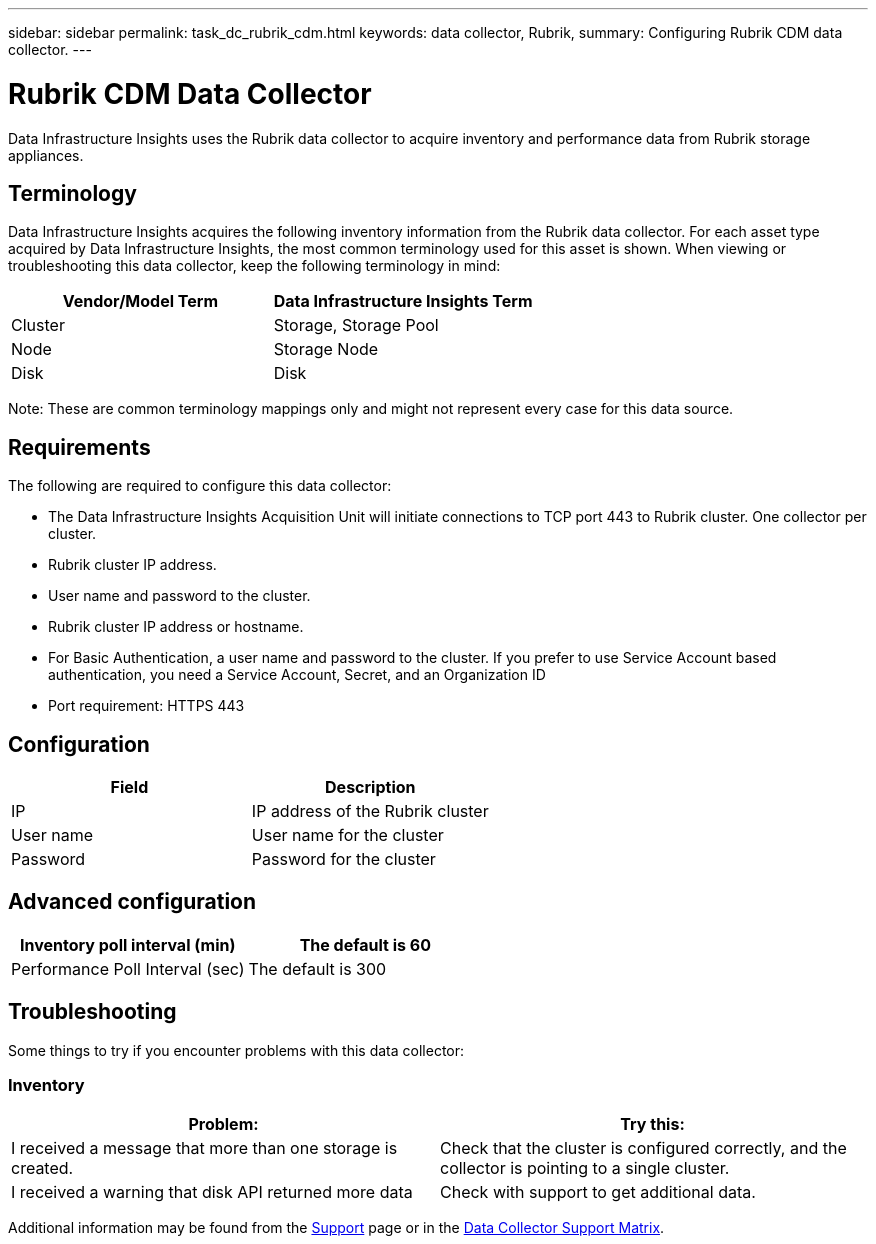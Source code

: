 ---
sidebar: sidebar
permalink: task_dc_rubrik_cdm.html
keywords: data collector, Rubrik, 
summary: Configuring Rubrik CDM data collector.
---

= Rubrik CDM Data Collector
:hardbreaks:
:toclevels: 2
:nofooter:
:icons: font
:linkattrs:
:imagesdir: ./media/

[.lead] 
Data Infrastructure Insights uses the Rubrik data collector to acquire inventory and performance data from Rubrik storage appliances.


== Terminology

Data Infrastructure Insights acquires the following inventory information from the Rubrik data collector. For each asset type acquired by Data Infrastructure Insights, the most common terminology used for this asset is shown. When viewing or troubleshooting this data collector, keep the following terminology in mind:


[cols=2*, options="header", cols"50,50"]
|===
|Vendor/Model Term | Data Infrastructure Insights Term
|Cluster|Storage, Storage Pool
|Node|Storage Node
|Disk|Disk
|===

Note: These are common terminology mappings only and might not represent every case for this data source.




== Requirements

The following are required to configure this data collector:

* The Data Infrastructure Insights Acquisition Unit will initiate connections to TCP port 443 to Rubrik cluster. One collector per cluster.
* Rubrik cluster IP address.
* User name and password to the cluster.
* Rubrik cluster IP address or hostname.
* For Basic Authentication, a user name and password to the cluster. If you prefer to use Service Account based authentication, you need a Service Account, Secret, and an Organization ID
* Port requirement: HTTPS 443


== Configuration

[cols=2*, options="header", cols"50,50"]
|===
|Field | Description

|IP|IP address of the Rubrik cluster
|User name|User name for the cluster
|Password|Password for the cluster
|===

== Advanced configuration 

[cols=2*, options="header", cols"50,50"]
|===
|Inventory poll interval (min)|The default is 60
|Performance Poll Interval (sec)|The default is 300
|===

           
== Troubleshooting
Some things to try if you encounter problems with this data collector:

=== Inventory

[cols=2*, options="header", cols"50,50"]
|===
|Problem:|Try this:
|I received a message that more than one storage is created.
|Check that the cluster is configured correctly, and the collector is pointing to a single cluster.
|I received a warning that disk API returned more data
|Check with support to get additional data.
|===

Additional information may be found from the link:concept_requesting_support.html[Support] page or in the link:reference_data_collector_support_matrix.html[Data Collector Support Matrix].
